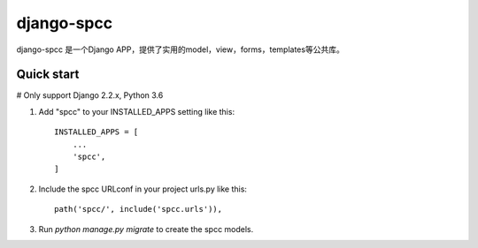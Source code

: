 =====
django-spcc
=====

django-spcc 是一个Django APP，提供了实用的model，view，forms，templates等公共库。


Quick start
-----------
# Only support Django 2.2.x, Python 3.6

1. Add "spcc" to your INSTALLED_APPS setting like this::

    INSTALLED_APPS = [
        ...
        'spcc',
    ]

2. Include the spcc URLconf in your project urls.py like this::

    path('spcc/', include('spcc.urls')),

3. Run `python manage.py migrate` to create the spcc models.
